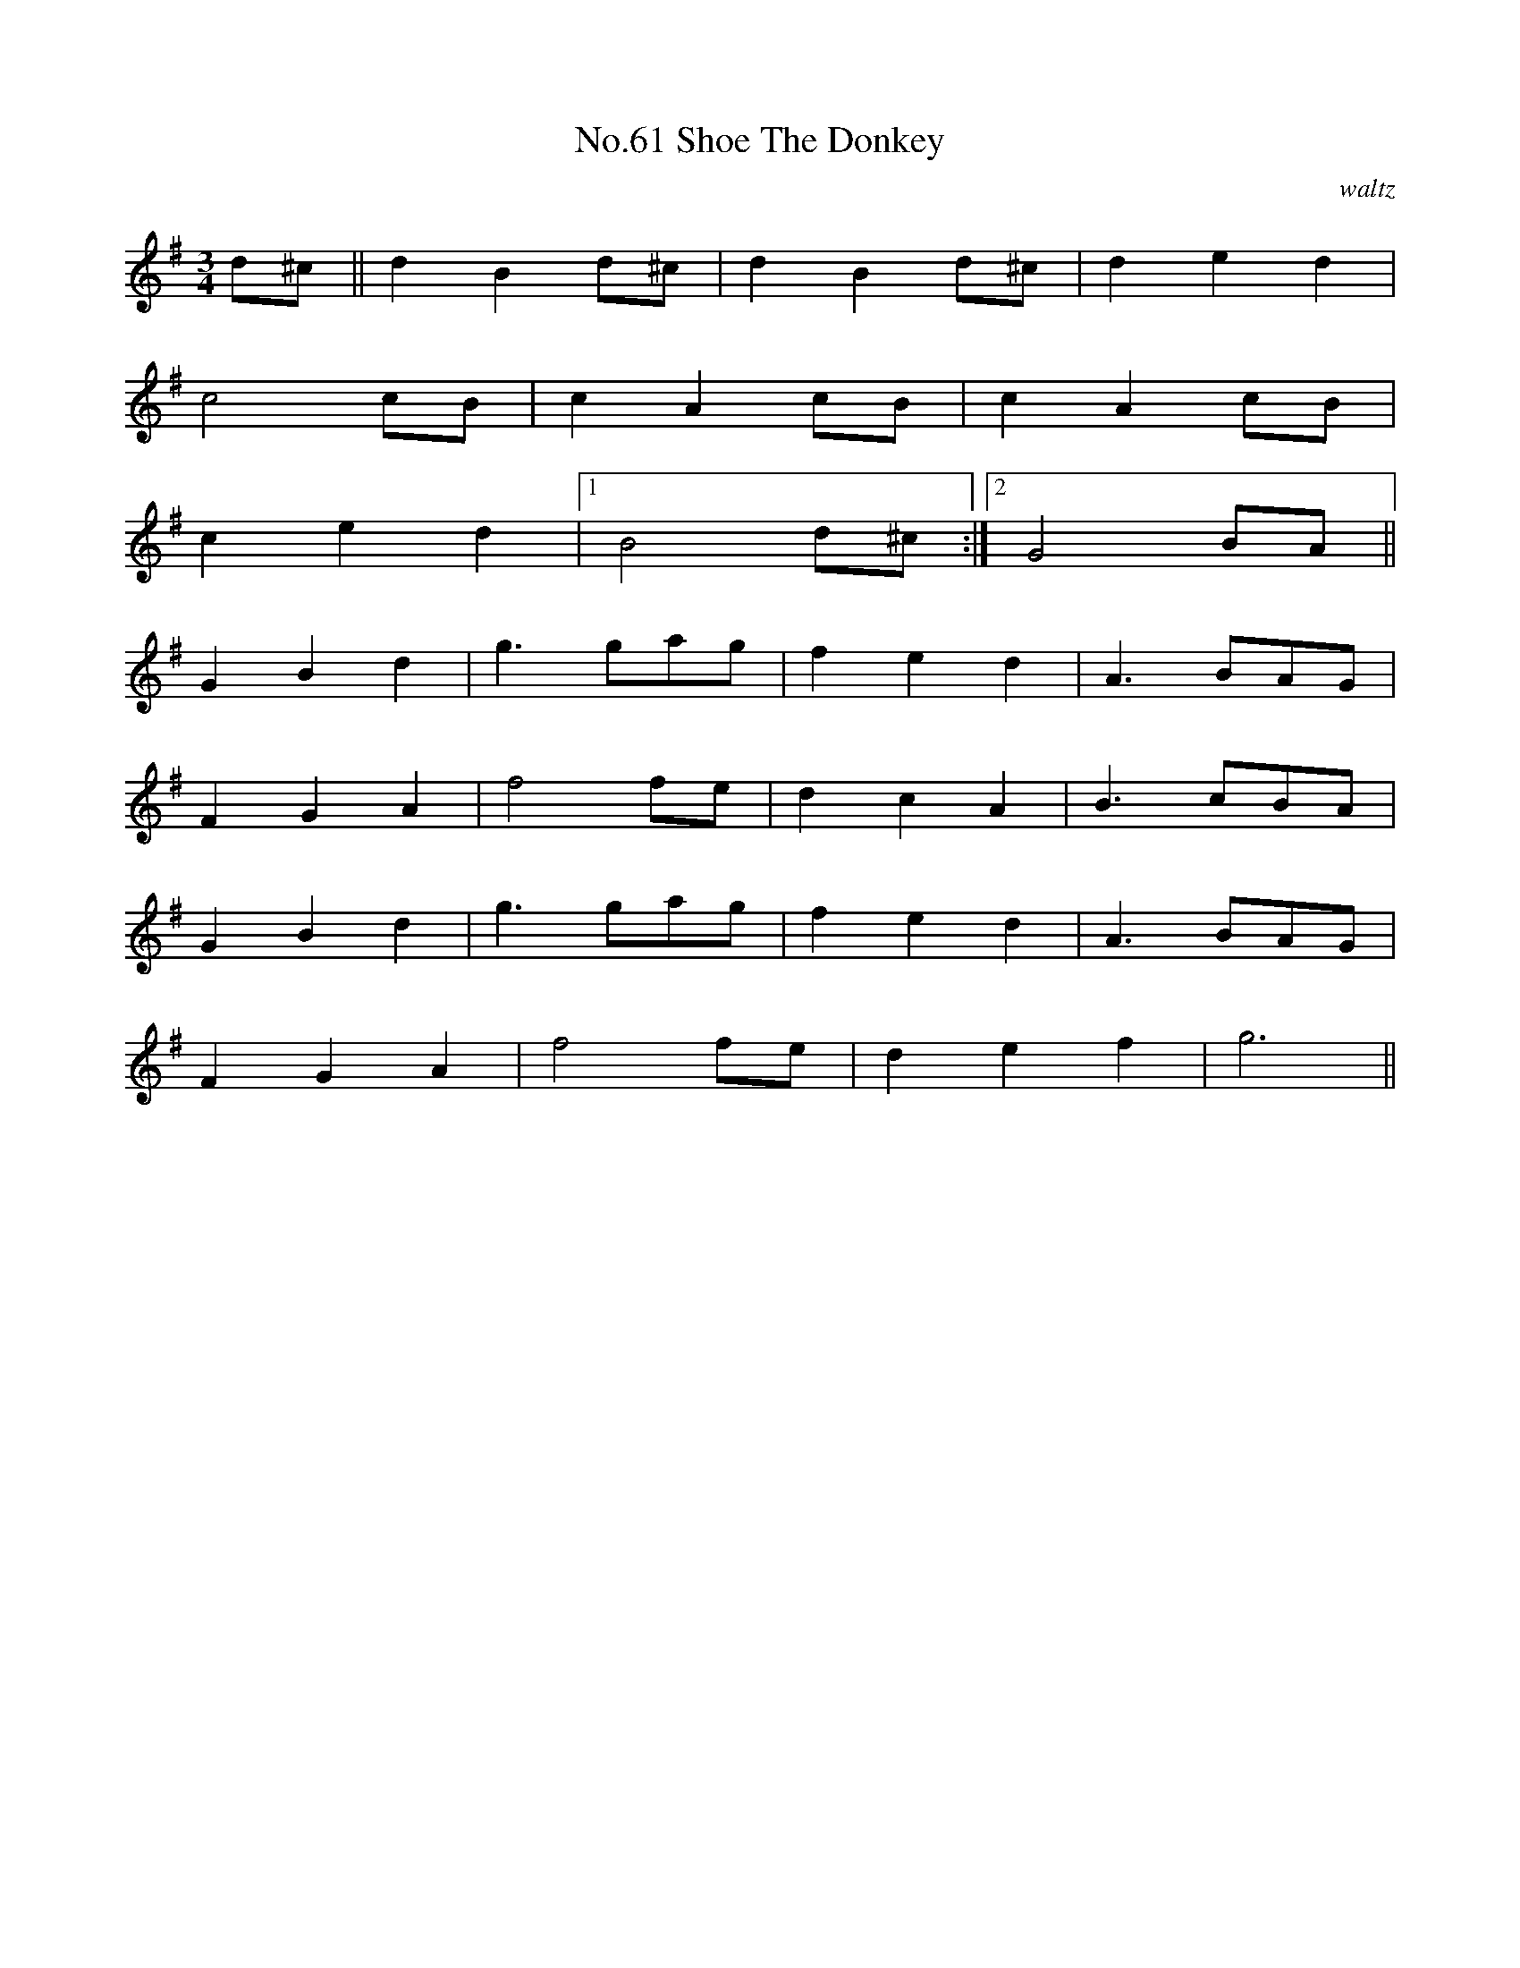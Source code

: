 X:7
T:No.61 Shoe The Donkey
C:waltz
M:3/4
L:1/8
K:G
d^c||d2B2d^c|d2B2d^c|d2e2d2|
c4cB|c2A2cB|c2A2cB|
c2e2d2|[1B4d^c:|[2G4BA||
G2B2d2|g3gag|f2e2d2|A3BAG|
F2G2A2|f4fe|d2c2A2|B3cBA|
G2B2d2|g3gag|f2e2d2|A3BAG|
F2G2A2|f4fe|d2e2f2|g6||
